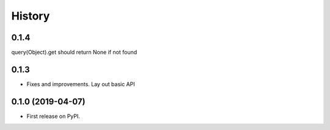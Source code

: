 =======
History
=======

0.1.4
----
query(Object).get should return None if not found

0.1.3
----
- Fixes and improvements. Lay out basic API

0.1.0 (2019-04-07)
------------------

* First release on PyPI.
